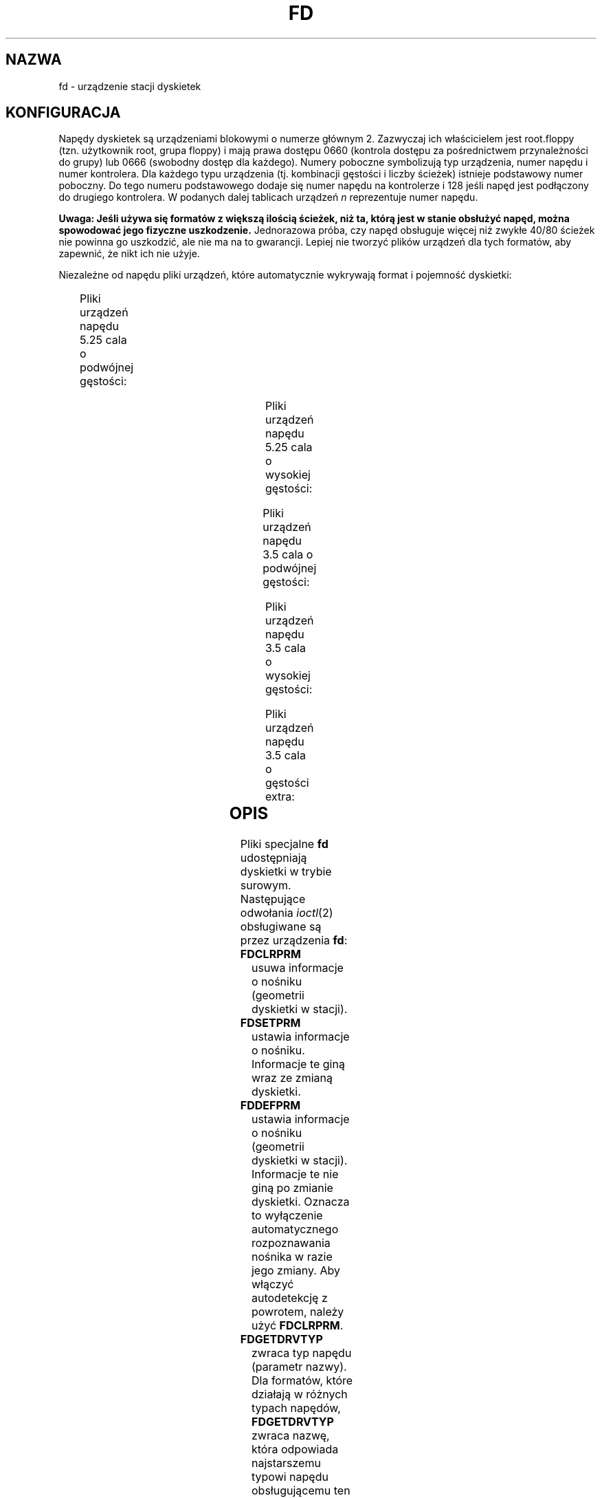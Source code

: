 '\" t
.\" Copyright (c) 1993 Michael Haardt (michael@cantor.informatik.rwth-aachen.de)
.\" and 1994,1995 Alain Knaff (Alain.Knaff@imag.fr)
.\"
.\" This is free documentation; you can redistribute it and/or
.\" modify it under the terms of the GNU General Public License as
.\" published by the Free Software Foundation; either version 2 of
.\" the License, or (at your option) any later version.
.\"
.\" The GNU General Public License's references to "object code"
.\" and "executables" are to be interpreted as the output of any
.\" document formatting or typesetting system, including
.\" intermediate and printed output.
.\"
.\" This manual is distributed in the hope that it will be useful,
.\" but WITHOUT ANY WARRANTY; without even the implied warranty of
.\" MERCHANTABILITY or FITNESS FOR A PARTICULAR PURPOSE.  See the
.\" GNU General Public License for more details.
.\"
.\" You should have received a copy of the GNU General Public
.\" License along with this manual; if not, write to the Free
.\" Software Foundation, Inc., 59 Temple Place, Suite 330, Boston, MA 02111,
.\" USA.
.\"
.\" Modified, Sun Feb 26 15:00:02 1995, faith@cs.unc.edu
.\"
.\" Tłumaczenie na język polski: Paweł Olszewski (alder@amg.net.pl)
.\" {PTM/PO/0.2/02-06-1998/"urządzenie stacji dyskietek"}
.\" Aktualność: man-pages 1.48
.\"
.TH FD 4 1995-01-29 "Linux" "Pliki specjalne"
.SH NAZWA
fd \- urządzenie stacji dyskietek
.SH KONFIGURACJA
Napędy dyskietek są urządzeniami blokowymi o numerze głównym 2. Zazwyczaj
ich właścicielem jest root.floppy (tzn. użytkownik root, grupa floppy) i mają
prawa dostępu 0660 (kontrola dostępu za pośrednictwem przynależności do grupy)
lub 0666 (swobodny dostęp dla każdego). Numery poboczne symbolizują typ
urządzenia, numer napędu i numer kontrolera. Dla każdego typu
urządzenia (tj. kombinacji gęstości i liczby ścieżek) istnieje podstawowy
numer poboczny. Do tego numeru podstawowego dodaje się numer napędu na
kontrolerze i 128 jeśli napęd jest podłączony do drugiego
kontrolera. W podanych dalej tablicach urządzeń \fIn\fP reprezentuje
numer napędu.
.PP
\fBUwaga: Jeśli używa się formatów z większą ilością ścieżek, niż ta, którą
jest w stanie obsłużyć napęd, można spowodować jego fizyczne uszkodzenie.\fP
Jednorazowa próba, czy napęd obsługuje więcej niż zwykłe 40/80 ścieżek nie
powinna go uszkodzić, ale nie ma na to gwarancji. Lepiej nie tworzyć plików
urządzeń dla tych formatów, aby zapewnić, że nikt ich nie użyje.
.PP
Niezależne od napędu pliki urządzeń, które automatycznie wykrywają
format i pojemność dyskietki:
.PP
.TS
l l.
Nazwa	Podst. nr pob.
_
\fBfd\fP\fIn\fP	0
.TE
.PP
Pliki urządzeń napędu 5.25 cala o podwójnej gęstości:
.PP
.TS
lw(1i) l l l l l.
Nazwa	Pojemn.	Cyl.	Sekt.	Głow.	Podst. nr pob.
_
\fBfd\fP\fIn\fP\fBd360\fP	360K	40	9	2	4
.TE
.PP
Pliki urządzeń napędu 5.25 cala o wysokiej gęstości:
.PP
.TS
lw(1i) l l l l l.
Nazwa	Pojemn.	Cyl.	Sekt.	Głow.	Podst. nr pob.
_
\fBfd\fP\fIn\fP\fBh360\fP	360K	40	9	2	20
\fBfd\fP\fIn\fP\fBh410\fP	410K	41	10	2	48
\fBfd\fP\fIn\fP\fBh420\fP	420K	42	10	2	64
\fBfd\fP\fIn\fP\fBh720\fP	720K	80	9	2	24
\fBfd\fP\fIn\fP\fBh880\fP	880K	80	11	2	80
\fBfd\fP\fIn\fP\fBh1200\fP	1200K	80	15	2	8
\fBfd\fP\fIn\fP\fBh1440\fP	1440K	80	18	2	40
\fBfd\fP\fIn\fP\fBh1476\fP	1476K	82	18	2	56
\fBfd\fP\fIn\fP\fBh1494\fP	1494K	83	18	2	72
\fBfd\fP\fIn\fP\fBh1600\fP	1600K	80	20	2	92
.TE
.PP
Pliki urządzeń napędu 3.5 cala o podwójnej gęstości:
.PP
.TS
lw(1i) l l l l l.
Nazwa	Pojemn.	Cyl.	Sekt.	Głow.	Podst. nr pob.
_
\fBfd\fP\fIn\fP\fBD360\fP	360K	80	9	1	12
\fBfd\fP\fIn\fP\fBD720\fP	720K	80	9	2	16
\fBfd\fP\fIn\fP\fBD800\fP	800K	80	10	2	120
\fBfd\fP\fIn\fP\fBD1040\fP	1040K	80	13	2	84
\fBfd\fP\fIn\fP\fBD1120\fP	1120K	80	14	2	88
.TE
.PP
Pliki urządzeń napędu 3.5 cala o wysokiej gęstości:
.PP
.TS
lw(1i) l l l l l.
Nazwa	Pojemn.	Cyl.	Sekt.	Głow.	Podst. nr pob.
_
\fBfd\fP\fIn\fP\fBH360\fP	360K	40	9	2	12
\fBfd\fP\fIn\fP\fBH720\fP	720K	80	9	2	16
\fBfd\fP\fIn\fP\fBH820\fP	820K	82	10	2	52
\fBfd\fP\fIn\fP\fBH830\fP	830K	83	10	2	68
\fBfd\fP\fIn\fP\fBH1440\fP	1440K	80	18	2	28
\fBfd\fP\fIn\fP\fBH1600\fP	1600K	80	20	2	124
\fBfd\fP\fIn\fP\fBH1680\fP	1680K	80	21	2	44
\fBfd\fP\fIn\fP\fBH1722\fP	1722K	82	21	2	60
\fBfd\fP\fIn\fP\fBH1743\fP	1743K	83	21	2	76
\fBfd\fP\fIn\fP\fBH1760\fP	1760K	80	22	2	96
\fBfd\fP\fIn\fP\fBH1840\fP	1840K	80	23	2	116
\fBfd\fP\fIn\fP\fBH1920\fP	1920K	80	24	2	100
.TE
.PP
Pliki urządzeń napędu 3.5 cala o gęstości extra:
.PP
.TS
lw(1i) l l l l l.
Nazwa	Pojemn.	Cyl.	Sekt.	Głow.	Podst. nr pob.
_
\fBfd\fP\fIn\fP\fBE2880\fP	2880K	80	36	2	32
\fBfd\fP\fIn\fP\fBCompaQ\fP	2880K	80	36	2	36
\fBfd\fP\fIn\fP\fBE3200\fP	3200K	80	40	2	104
\fBfd\fP\fIn\fP\fBE3520\fP	3520K	80	44	2	108
\fBfd\fP\fIn\fP\fBE3840\fP	3840K	80	48	2	112
.TE
.SH OPIS
Pliki specjalne \fBfd\fP udostępniają dyskietki w trybie surowym.
Następujące odwołania
.IR ioctl (2)
obsługiwane są przez urządzenia \fBfd\fP:
.IP \fBFDCLRPRM\fP
usuwa informacje o nośniku (geometrii dyskietki w stacji).
.IP \fBFDSETPRM\fP
ustawia informacje o nośniku. Informacje te giną wraz ze zmianą dyskietki.
.IP \fBFDDEFPRM\fP
ustawia informacje o nośniku (geometrii dyskietki w
stacji). Informacje te nie giną po zmianie dyskietki. Oznacza to
wyłączenie automatycznego rozpoznawania nośnika w razie jego
zmiany. Aby włączyć autodetekcję z powrotem, należy użyć
\fBFDCLRPRM\fP.
.IP \fBFDGETDRVTYP\fP
zwraca typ napędu (parametr nazwy). Dla formatów, które działają w
różnych typach napędów, \fBFDGETDRVTYP\fP zwraca nazwę, która
odpowiada najstarszemu typowi napędu obsługującemu ten format.
.IP \fBFDFLUSH\fP
dezaktualizuje bufory cache dla danego napędu.
.IP \fBFDSETMAXERRS\fP
ustawia progi błędów dla ich zgłaszania, anulowania operacji,
rekalibracji, resetowania i odczytu sektor po sektorze.
.IP \fBFDSETMAXERRS\fP
zwraca bieżące progi błędów.
.IP \fBFDGETDRVTYP\fP
zwraca wewnętrzną nazwę napędu.
.IP \fBFDWERRORCLR\fP
czyści statystyki błędów zapisu.
.IP \fBFDWERRORGET\fP
odczytuje statystyki błędów zapisu. Należą do nich: całkowita liczba
błędów zapisu, położenie i dysk, na którym wystąpił pierwszy błąd
zapisu oraz położenie i dysk, na którym wystąpił ostatni błąd zapisu.
Dyski identyfikowane są przez generowany numer, zwiększany po każdej
(niemal) zmianie dyskietki.
.IP \fBFDTWADDLE\fP
Wyłącza silnik napędu na kilka mikrosekund. Może to być niezbędne dla
uzyskania dostępu do dyskietki, której sektory są zbyt blisko siebie.
.IP \fBFDSETDRVPRM\fP
ustawia różne parametry napędu.
.IP \fBFDGETDRVPRM\fP
odczytuje te parametry.
.IP \fBFDGETDRVSTAT\fP
zwraca buforowany stan napędu (dyskietka zmieniona, zabezpieczenie
przed zapisem, itd.)
.IP \fBFDPOLLDRVSTAT\fP
odpytuje napęd i zwraca jego stan.
.IP \fBFDGETFDCSTAT\fP
zwraca stan kontrolera napędu dyskietek.
.IP \fBFDRESET\fP
resetuje kontroler napędu dyskietek w konkretnych warunkach.
.IP \fBFDRAWCMD\fP
wysyła surowe polecenie do kontrolera napędu.
.PP
Aby uzyskać bardziej szczegółowe informacje, zajrzyj również do plików
nagłówkowych <linux/fd.h> i <linux/fdreg.h>, jak również do strony man
dla floppycontrol.
.SH UWAGI
Różne formaty pozwalają na zapis i odczyt wielu typów
dysków. Jednakże, jeśli dyskietka jest sformatowana ze zbyt małym
odstępem między sektorami, wydajność może spaść nawet do poziomu, w
którym napęd będzie potrzebował kilku sekund na odczytanie całej
ścieżki. Aby tego uniknąć, należy używać formatów z przeplotem. Niemożliwy
jest odczyt dyskietek sformatowanych przy użyciu GCR (group code
recording - grupowe nagrywanie kodu), stosowanego w komputerach Apple II
i Macintosh (dyskietki 800k). Nie działa również odczyt z
dyskietek z twardymi sektorami (jedna przerwa na sektor, przerwa
indeksowa nieco przesunięcia). Było to powszechne na starych 8-mio
calowych dyskietkach.
.SH PLIKI
/dev/fd*
.SH AUTORZY
Alain Knaff (Alain.Knaff@imag.fr), David Niemi (niemidc@clark.net),
Bill Broadhurst (bbroad@netcom.com). 
.SH TŁUMACZ
Paweł Olszewski (alder@amg.net.pl).
.SH "ZOBACZ TAKŻE"
.BR floppycontrol (1),
.BR mknod (1),
.BR chown (1),
.BR getfdprm (1),
.BR superformat (1),
.BR mount (8),
.BR setfdprm (8)
